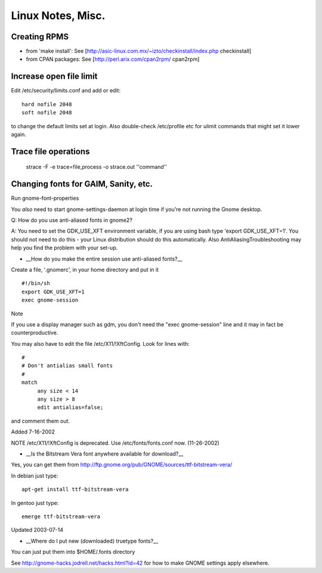 Linux Notes, Misc.
==================

Creating RPMS
--------------

* from 'make install': See [http://asic-linux.com.mx/~izto/checkinstall/index.php checkinstall]
* from CPAN packages: See [http://perl.arix.com/cpan2rpm/ cpan2rpm]

Increase open file limit
-------------------------

Edit /etc/security/limits.conf and add or edit::

   hard nofile 2048
   soft nofile 2048

to change the default limits set at login.  Also double-check /etc/profile etc for ulimit commands that might set it lower again.

Trace file operations
---------------------

 strace -F -e trace=file,process -o strace.out ''command''

Changing fonts for GAIM, Sanity, etc.
-------------------------------------

Run gnome-font-properties

You *also* need to start gnome-settings-daemon at login time if you're not running the Gnome desktop.

Q: How do you use anti-aliased fonts in gnome2?

A: You need to set the GDK_USE_XFT environment variable, if you are using bash type 'export GDK_USE_XFT=1'. You should not need to do this - your Linux distribution should do this automatically.  Also AntiAliasingTroubleshooting may help you find the problem with your set-up.

*  __How do you make the entire session use anti-aliased fonts?__

Create a file, '.gnomerc', in your home directory and put in it ::

    #!/bin/sh
    export GDK_USE_XFT=1
    exec gnome-session

Note

If you use a display manager such as gdm, you don't need the "exec gnome-session" line and it may in fact be counterproductive.


You may also have to edit the file /etc/X11/!XftConfig. Look for lines with::


    #
    # Don't antialias small fonts
    #
    match
         any size < 14
         any size > 8
         edit antialias=false;


and comment them out.


Added 7-16-2002


NOTE /etc/X11/!XftConfig is deprecated. Use /etc/fonts/fonts.conf now. (11-26-2002)



*  __Is the Bitstream Vera font anywhere available for download?__

Yes, you can get them from http://ftp.gnome.org/pub/GNOME/sources/ttf-bitstream-vera/


In debian just type::

        apt-get install ttf-bitstream-vera

In gentoo just type::

        emerge ttf-bitstream-vera


Updated 2003-07-14



* __Where do I put new (downloaded) truetype fonts?__

You can just put them into $HOME/.fonts directory


See http://gnome-hacks.jodrell.net/hacks.html?id=42 for how to make GNOME settings apply elsewhere.
